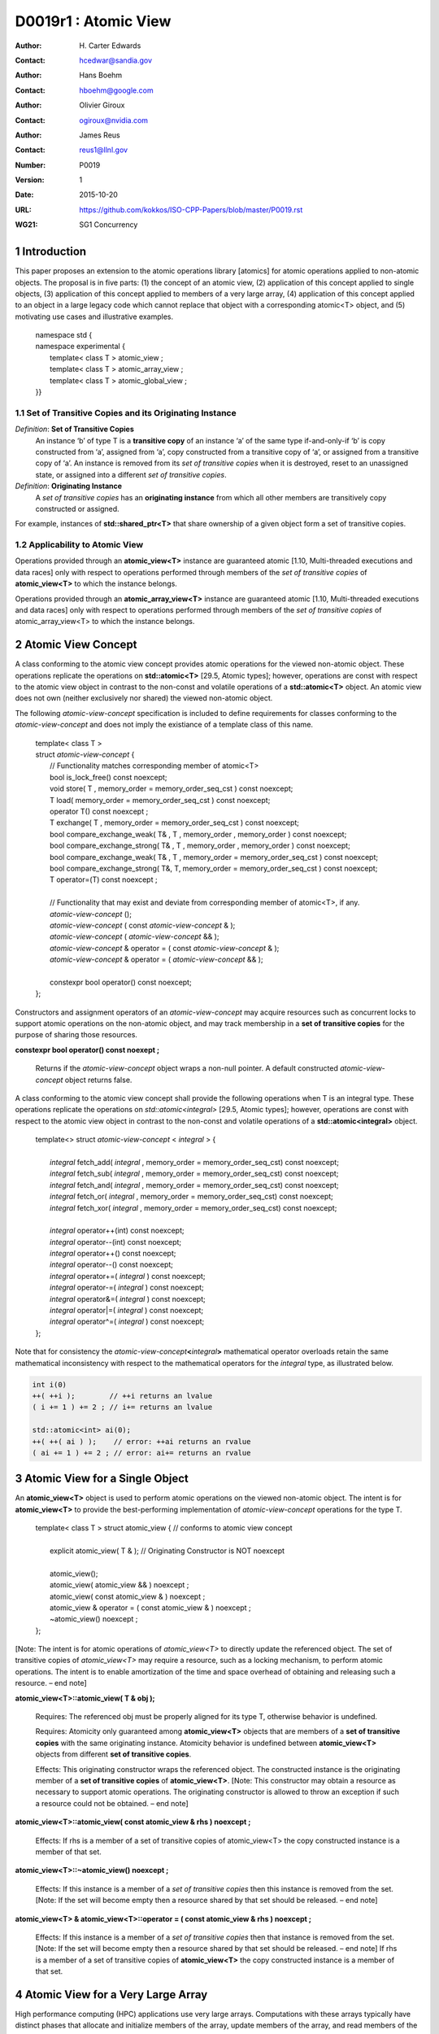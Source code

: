 ===================================================================
D0019r1 : Atomic View
===================================================================

:Author: H\. Carter Edwards
:Contact: hcedwar@sandia.gov
:Author: Hans Boehm
:Contact: hboehm@google.com
:Author: Olivier Giroux
:Contact: ogiroux@nvidia.com
:Author: James Reus
:Contact: reus1@llnl.gov
:Number: P0019
:Version: 1
:Date: 2015-10-20
:URL: https://github.com/kokkos/ISO-CPP-Papers/blob/master/P0019.rst
:WG21: SG1 Concurrency

.. sectnum::

----------------------------------------
Introduction
----------------------------------------

This paper proposes an extension to the atomic operations library [atomics]
for atomic operations applied to non-atomic objects.
The proposal is in five parts:
(1) the concept of an atomic view,
(2) application of this concept applied to single objects,
(3) application of this concept applied to members of a very large array,
(4) application of this concept applied to an object in a large
legacy code which cannot replace that object with a corresponding atomic<T> object,
and
(5) motivating use cases and illustrative examples.


  |  namespace std {
  |  namespace experimental {
  |    template< class T > atomic_view ;
  |    template< class T > atomic_array_view ;
  |    template< class T > atomic_global_view ;
  |  }}


Set of Transitive Copies and its Originating Instance
------------------------------------------------------------

*Definition*: **Set of Transitive Copies**
  An instance ‘b’ of type T is a **transitive copy** of an instance ‘a’
  of the same type if-and-only-if ‘b’ is copy constructed from ‘a’,
  assigned from ‘a’, copy constructed from a transitive copy of ‘a’,
  or assigned from a transitive copy of ‘a’.
  An instance is removed from its *set of transitive copies* when it is destroyed,
  reset to an unassigned state, or assigned into a different *set of transitive copies*.

*Definition*: **Originating Instance**
  A *set of transitive copies* has an **originating instance**
  from which all other members are transitively copy constructed or assigned.

For example, instances of **std::shared_ptr<T>** that share ownership of a given object form a set of transitive copies.


Applicability to Atomic View
------------------------------------------------------------

Operations provided through an **atomic_view<T>** instance
are guaranteed atomic [1.10, Multi-threaded executions and data races]
only with respect to operations performed through members of
the *set of transitive copies* of **atomic_view<T>** to which the instance belongs.

Operations provided through an **atomic_array_view<T>** instance
are guaranteed atomic [1.10, Multi-threaded executions and data races]
only with respect to operations performed through members of
the *set of transitive copies* of atomic_array_view<T> to which the instance belongs.


-------------------------------------------
Atomic View Concept
-------------------------------------------

A class conforming to the atomic view concept
provides atomic operations for the viewed non-atomic object.
These operations replicate the operations on **std::atomic<T>** [29.5, Atomic types];
however, operations are const with respect to the atomic view object
in contrast to the non-const and volatile operations of a **std::atomic<T>** object.
An atomic view does not own (neither exclusively nor shared) the viewed non-atomic object.

The following *atomic-view-concept* specification is included to define requirements
for classes conforming to the *atomic-view-concept* and does not imply the existiance
of a template class of this name.

  |  template< class T >
  |  struct *atomic-view-concept* {
  |    // Functionality matches corresponding member of atomic<T>
  |    bool is_lock_free() const noexcept;
  |    void store( T , memory_order = memory_order_seq_cst ) const noexcept;
  |    T load( memory_order = memory_order_seq_cst ) const noexcept;
  |    operator T() const noexcept ;
  |    T exchange( T , memory_order = memory_order_seq_cst ) const noexcept;
  |    bool compare_exchange_weak( T& , T , memory_order , memory_order ) const noexcept;
  |    bool compare_exchange_strong( T& , T , memory_order , memory_order ) const noexcept;
  |    bool compare_exchange_weak( T& , T , memory_order = memory_order_seq_cst ) const noexcept;
  |    bool compare_exchange_strong( T&, T, memory_order = memory_order_seq_cst ) const noexcept;
  |    T operator=(T) const noexcept ;
  |
  |    // Functionality that may exist and deviate from corresponding member of atomic<T>, if any.
  |    *atomic-view-concept* ();
  |    *atomic-view-concept* ( const *atomic-view-concept* & );
  |    *atomic-view-concept* ( *atomic-view-concept* && );
  |    *atomic-view-concept* & operator = ( const *atomic-view-concept* & );
  |    *atomic-view-concept* & operator = ( *atomic-view-concept* && );
  |
  |    constexpr bool operator() const noexcept;
  |  };


Constructors and assignment operators of an *atomic-view-concept* may acquire resources
such as concurrent locks to support atomic operations on the non-atomic object, and
may track membership in a **set of transitive copies** for the purpose of
sharing those resources.


**constexpr bool operator() const noexept ;**

  Returns if the *atomic-view-concept* object wraps a non-null pointer.
  A default constructed *atomic-view-concept* object returns false.


A class conforming to the atomic view concept shall provide the
following operations when T is an integral type.
These operations replicate the operations on *std::atomic<integral>* [29.5, Atomic types];
however, operations are const with respect to the atomic view object
in contrast to the non-const and volatile operations of a **std::atomic<integral>** object.  


  |  template<> struct *atomic-view-concept* < *integral* > {
  |
  |    *integral* fetch_add( *integral* , memory_order = memory_order_seq_cst) const noexcept;
  |    *integral* fetch_sub( *integral* , memory_order = memory_order_seq_cst) const noexcept;
  |    *integral* fetch_and( *integral* , memory_order = memory_order_seq_cst) const noexcept;
  |    *integral* fetch_or(  *integral* , memory_order = memory_order_seq_cst) const noexcept;
  |    *integral* fetch_xor( *integral* , memory_order = memory_order_seq_cst) const noexcept;
  |
  |    *integral* operator++(int) const noexcept;
  |    *integral* operator--(int) const noexcept;
  |    *integral* operator++() const noexcept;
  |    *integral* operator--() const noexcept;
  |    *integral* operator+=( *integral* ) const noexcept;
  |    *integral* operator-=( *integral* ) const noexcept;
  |    *integral* operator&=( *integral* ) const noexcept;
  |    *integral* operator|=( *integral* ) const noexcept;
  |    *integral* operator^=( *integral* ) const noexcept;
  |  };


Note that for consistency the *atomic-view-concept*\ **<**\ *integral*\ **>**
mathematical operator overloads retain the same mathematical inconsistency
with respect to the mathematical operators for the *integral* type,
as illustrated below.

.. code-block:: c++

  int i(0)
  ++( ++i );        // ++i returns an lvalue
  ( i += 1 ) += 2 ; // i+= returns an lvalue

  std::atomic<int> ai(0);
  ++( ++( ai ) );    // error: ++ai returns an rvalue
  ( ai += 1 ) += 2 ; // error: ai+= returns an rvalue

..


-------------------------------------------
Atomic View for a Single Object
-------------------------------------------

An **atomic_view<T>** object is used to perform
atomic operations on the viewed non-atomic object.
The intent is for **atomic_view<T>** to provide the
best-performing implementation of *atomic-view-concept* operations for the type T.  


  |  template< class T > struct atomic_view { // conforms to atomic view concept
  |
  |    explicit atomic_view( T & ); // Originating Constructor is NOT noexcept
  |
  |    atomic_view();
  |    atomic_view( atomic_view && ) noexcept ;
  |    atomic_view( const atomic_view & ) noexcept ;
  |    atomic_view & operator = ( const atomic_view & ) noexcept ;
  |    ~atomic_view() noexcept ;
  |  };


[Note: The intent is for atomic operations of
*atomic_view<T>* to directly update the referenced object.
The set of transitive copies of *atomic_view<T>*
may require a resource, such as a locking mechanism, to perform atomic operations.
The intent is to enable amortization of the time and space overhead of
obtaining and releasing such a resource.
– end note] 

**atomic_view<T>::atomic_view( T & obj );**

  Requires: The referenced obj must be properly aligned for its type T,
  otherwise behavior is undefined.

  Requires: Atomicity only guaranteed among **atomic_view<T>** objects
  that are members of a **set of transitive copies** with the same
  originating instance.  Atomicity behavior is undefined between
  **atomic_view<T>** objects from different **set of transitive copies**.

  Effects: This originating constructor wraps the referenced object.
  The constructed instance is the originating member of a
  **set of transitive copies** of **atomic_view<T>**.
  [Note: This constructor may obtain a resource as necessary to support atomic operations.
  The originating constructor is allowed to throw an exception if such a resource could not be obtained.
  – end note]

**atomic_view<T>::atomic_view( const atomic_view & rhs ) noexcept ;**

  Effects: If rhs is a member of a set of transitive copies of atomic_view<T> the copy constructed instance is a member of that set.

**atomic_view<T>::~atomic_view() noexcept ;**

  Effects: If this instance is a member of a *set of transitive copies*
  then this instance is removed from the set.
  [Note: If the set will become empty then a resource shared by that set should be released. – end note]

**atomic_view<T> & atomic_view<T>::operator = ( const atomic_view & rhs ) noexcept ;**

  Effects: If this instance is a member of a *set of transitive copies*
  then that instance is removed from the set.
  [Note: If the set will become empty then a resource shared by that set should be released. – end note]
  If rhs is a member of a set of transitive copies of **atomic_view<T>** the copy constructed instance is a member of that set.  


-------------------------------------------
Atomic View for a Very Large Array
-------------------------------------------

High performance computing (HPC) applications use very large arrays.
Computations with these arrays typically have distinct phases that
allocate and initialize members of the array,
update members of the array,
and read members of the array.
Parallel algorithms for initialization (e.g., zero fill)
have non-conflicting access when assigning member values.
Parallel algorithms for updates have conflicting access
to members which must be guarded by atomic operations.
Parallel algorithms with read-only access require best-performing
streaming read access, random read access, vectorization,
or other guaranteed non-conflicting HPC pattern.

An **atomic_array_view<T>** object is used to perform
atomic operations on the viewed non-atomic members of the array.
The intent is for **atomic_array_view<T>** to provide the
best-performing implementation of atomic-view-concept operations for the members of the array.  


  |  template< class T > struct atomic_array_view {
  |
  |    bool is_lock_free() const noexcept ;
  |
  |    // Returns true if the view wraps an array and member access is valid.
  |    explicit bool operator() const noexcept ;
  |
  |    atomic_array_view( T * , size_t ); // Originating Constructor is NOT noexcept
  |    atomic_array_view() noexcept ;
  |    atomic_array_view( atomic_array_view && ) noexcept ;
  |    atomic_array_view( const atomic_array_view & ) noexcept ;
  |    atomic_array_view & operator = ( const atomic_array_view & ) noexcept ;
  |    ~atomic_array_view() noexcept ;
  |
  |    size_t size() const noexcept ;
  |
  |    typedef  implementation-defined-atomic-view-concept-type  reference ;
  |
  |    reference operator[]( size_t ) const noexcept ;
  |  };

[Note: The intent is for atomic operations on members of 
**atomic_array_view<T>** to directly update the referenced member.
The *set of transitive copies* of **atomic_array_view<T>** may require resources,
such as locking mechanisms, to perform atomic operations.
The intent is to enable amortization of the time and space overhead
of obtaining and releasing such resources. – end note] 

**typedef** *implementation-defined-atomic-view-concept-type* **reference;**

  The **reference** type conforms to *atomic-view-concept* for type T.

**bool atomic_array_view<T>::is_lock_free() const noexcept ;**

  Effects: Returns whether atomic operations on members are lock free.

**atomic_array_view<T>::atomic_array_view( T * ptr , size_t N );**

  Requires: The array referenced by [ptr .. ptr+N-1] must be properly aligned for its type T, otherwise behavior is undefined.

  Effects: This *originating constructor* wraps the referenced array [ptr .. ptr+N-1].
  The constructed instance is the originating member of a *set of transitive copies*
  of atomic_array_view<T>.
  [Note: This constructor may obtain resources as necessary to support atomic operations.
  The originating constructor is allowed to throw an exception if such resources could not be obtained. – end note]

**atomic_array_view<T>::atomic_array_view( const atomic_array_view & rhs ) noexcept ;**

  Effects: If rhs is a member of a set of transitive copies of atomic_array_view<T> the copy constructed instance is a member of that set.

**atomic_array_view<T>::~atomic_array_view() noexcept ;**

   Effects: If this instance is a member of a set of transitive copies this instance is removed from the set. [Note: If the set will become empty then resources shared by that set may be released. – end note]

**atomic_array_view<T> & atomic_array_view<T>::operator = ( const atomic_array_view & rhs ) noexcept ;**

  Effects: If this instance is a member of a set of transitive copies that instance is removed from the set.
  [Note: If the set will become empty then resources shared by that set should be released. – end note]
  If rhs is a member of a set of transitive copies of atomic_array_view<T> the copy constructed instance is a member of that set.  

**atomic_array_view<T>::reference  atomic_array_view<T>::operator[]( size_t i ) const noexcept ;**

  Requires: i < N.  The program is ill-formed if I is out of bounds.

  Returns: An instance of **reference** type for the i-th member of the **atomic_array_view<T>**, where indexing is zero-based.
  [Note: The intent is for efficient generation of the returned instance with respect to obtaining a resource,
  such as a shared locking mechanism, that may be required to support atomic operations on the referenced member. – end note] 
 
------------------------------------------------------------
Atomic Global Views for a Single Non-atomic Object
------------------------------------------------------------

An **atomic_global_view<T>** object is used to perform
atomic operations on the globally accessible viewed non-atomic object.
The intent is for **atomic_global_view<T>** to provide the best-performing
implementation of *atomic-view-concept* operations for the type T.
All atomic operations on an instance of **atomic_global_view<T>**
are atomic with respect to any other instance that views the same
globally accessible object, as defined by equality of pointers to that object. 
This is in contrast to **atomic_view<T>** where atomicity is only
guaranteed for objects within the same **set of transitive copies**
and as such may prevent implementation optimizations;
e.g., tracking a shared lock.

[Note: Introducing concurrency within legacy codes may require
replacing operations on existing non-atomic objects with atomic operations.
Such replacement may not be able to introduce a set of transitive copies of atomic_view<T>. – end note]


  |  template< class T > struct atomic_global_view { // conforms to atomic view concept
  |
  |    atomic_global_view( T & );  // Wrapping constructor is NOT noexcept
  |    atomic_global_view( const atomic_global_view & ) noexcept ;
  |    atomic_global_view( atomic_global_view && ) noexcept ;
  |    ~atomic_global_view() noexcept ;
  |
  |    atomic_global_view() = delete ;
  |    atomic_global_view & operator = ( const atomic_concurrent__view & ) = delete ;
  |  };

[Note: The intent is for atomic operations of **atomic_global_view<T>** to directly update the referenced object. – end note] 

**atomic_global_view<T>::atomic_global_view( T & obj );**

  Requires: The referenced obj must be properly aligned for its type T, otherwise behavior is undefined.

  Effects: This wrapping constructor wraps the globally accessible referenced object.
  Atomic operations on this instance are atomic with respect to atomic operations
  on any **atomic_global_view<T>** instance that reference the same globally accessible object.
  [Note: This constructor may obtain a resource as necessary to support atomic operations.
  This constructor is allowed to throw an exception if such a resource could not be obtained. – end note]

| **atomic_global_view<T>::atomic_global_view( const atomic_global_view & ) noexcept ;**
| **atomic_global_view<T> & atomic_global_view<T>::operator = ( const atomic_global_view & ) noexcept ;**

  Effects: If rhs references a globally accessible object then this instance references the same object otherwise this instance does not reference a globally accessible object.

**atomic_global_view<T>::~atomic_global_view() noexcept ;**

  Effects: This instance does not reference a globally accessible object.


------------------------------------------------------------
Notes and Examples
------------------------------------------------------------

Atomic View
--------------------

All non-atomic accesses of the wrapped object that appear before
the wrapping constructor must happen before subsequent
atomic operations on the atomic_view.  For example:

.. code-block:: c++

  void foo( int & i ) {
    i = 42 ;
    atomic_view<int> ai(i);
    // Operations on ‘i’ must happen before operations on ‘ai’
    foreach( parallel_policy, 0, N, [=](){ ++ai ; } );
  }

..


Atomic Array View
--------------------

Under the HPC use case the member access operator,
proxy type constructor, or proxy type destructor
will be frequently invoked; therefore,
an implementation should trade off decreased overhead
in these operations versus increased overhead in the wrapper constructor and final destructor.

Usage Scenario for **atomic_array_view<T>**

a) A very large array of trivially copyable members is allocated.  
b) A parallel algorithm initializes members through non-conflicting assignments.  
c) The array is wrapped by an atomic_array_view<T>.  
d) One or more parallel algorithms update members of the array through atomic view operations.
e) The atomic_array_view<T> is destructed.
f) Parallel algorithms access array members through non-conflicting reads, writes, or updates.

Example:

.. code-block:: c++

  // atomic array view wrapper constructor:
  atomic_array_view<T> array( ptr , N );

  // atomic operation on a member:
  array[i].atomic-operation(...);

  // atomic operations through a temporary value 
  // within a concurrent function:
  atomic_array_view<T>::reference x = array[i];
  x.atomic-operation-a(...);
  x.atomic-operation-b(...);

..

Possible interface for **atomic_array_view<T>::reference**

.. code-block:: c++

  struct implementation-defined-proxy-type {   // conforms to atomic view concept

    // Construction limited to move
    implementation-defined-proxy-type(implementation-defined-proxy-type && ) = noexcept ;
    ~implementation-defined-proxy-type();

    implementation-defined-proxy-type() = delete ;
    implementation-defined-proxy-type( const implementation-defined-proxy-type & ) = delete ;
    implementation-defined-proxy-type & 
      operator = ( const implementation-defined-proxy-type & ) = delete ;
  };

..

Originating constructor options for **atomic_array_view<T>**

  A originating constructor of the form (T*begin, T*end) could be valid.  However, the (T*ptr, size_t N) version is preferred to minimize potential confusion with construction from non-contiguous iterators.  Wrapping constructors for standard contiguous containers would also be valid.  However, such constructors could have potential confusion as to whether the atomic_array_view would or would not track resizing operations applied to the input container.

Implementation note for **atomic_array_view<T>**

  All non-atomic accesses of array members that appear before the wrapping constructor must happen before subsequent atomic operations on the atomic_array_view members.  For example:

.. code-block:: c++

  void foo( int * i , size_t N ) {
    i[0] = 42 ;
    i[N-1] = 42 ;
    atomic_array_view<int> ai(i,N);
    // Operations on ‘i’ must happen before operations on ‘ai’
    foreach( parallel_policy, 0, M, [=]( int j ){ ++ai[j%N] ; } );
  }

..


Atomic Global View
--------------------

All non-atomic accesses of the wrapped object that appear before the wrapping constructor must happen before subsequent atomic operations on the atomic_view.  For example:

.. code-block:: c++

  void foo( int & i ) {
    i = 42 ;
    // Operations on ‘i’ must happen before operations on ‘ai’
    foreach( parallel_policy, 0, N, [=](){ ++atomic_global_view<ai>(i) ; } );
  }

..

Example:

.. code-block:: c++

  // atomic operation on an object:
  atomic_global_view<T>(x).atomic-operation(...);

  // When multiple atomic operations are performed the cost of 
  // constructing and destructing the atomic view can be amortized 
  // through a temporary atomic view object.
  {
    atomic_global_view ax(x);
    ax.atomic-operation-a(...);
    ax.atomic-operation-b(...);
  }

..


Mathematically Consistent Integral Operator Overloads
----------------------------------------------------------------------

As previously noted the **std::atomic<**\ *integral*\ **>**
mathematical operator overloads are inconsistent with the mathematical
operators for *integral*.
The *atomic-view-concept*\ **<**\ *integral*\ **>** retains these inconsistent
operator overloads.
Consistent mathematical operator semantics would be restored with the following
operator specifications.
However, such a change would break backward compatibility and is therefore
only noted and not a proposed change.

|  template<> struct atomic < *integral* > {
|
|    volatile atomic & operator++(int) volatile noexcept ;
|    atomic & operator++(int) noexcept ;
|    volatile atomic & operator--(int) volatile noexcept ;
|    atomic & operator--(int) noexcept ;
|
|    // fetch-and-increment, fetch-and-decrement operators:
|    *integral* operator++() volatile noexcept ;
|    *integral* operator++() noexcept ;
|    *integral* operator--() volatile noexcept ;
|    *integral* operator--() noexcept ;
|
|    volatile atomic & operator+=( *integral* ) volatile noexcept;
|    atomic & operator+=( *integral* ) noexcept;
|    volatile atomic & operator-=( *integral* ) volatile noexcept;
|    atomic & operator-=( *integral* ) noexcept;
|    volatile atomic & operator&=( *integral* ) volatile noexcept;
|    atomic & operator&=( *integral* ) noexcept;
|    volatile atomic & operator|=( *integral* ) volatile noexcept;
|    atomic & operator|=( *integral* ) noexcept;
|    volatile atomic & operator^=( *integral* ) volatile noexcept;
|    atomic & operator^=( *integral* ) noexcept;
|  };
|
|  template<> struct *atomic-view-concept* < *integral* > {
|
|    const *atomic-view-concept* & operator++(int) const noexcept;
|    const *atomic-view-concept* & operator--(int) const noexcept;
|
|    *integral* operator++() const noexcept;
|    *integral* operator--() const noexcept;
|
|    const *atomic-view-concept* & operator+=( *integral* ) const noexcept;
|    const *atomic-view-concept* & operator-=( *integral* ) const noexcept;
|    const *atomic-view-concept* & operator&=( *integral* ) const noexcept;
|    const *atomic-view-concept* & operator|=( *integral* ) const noexcept;
|    const *atomic-view-concept* & operator^=( *integral* ) const noexcept;
|  };



